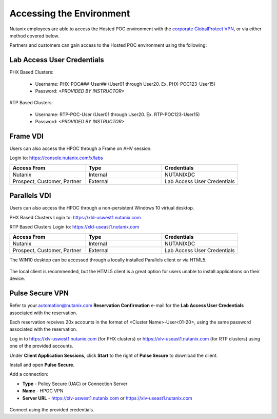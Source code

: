 .. _access:

------------------------- 
Accessing the Environment
-------------------------

Nutanix employees are able to access the Hosted POC environment with the `corporate GlobalProtect VPN <https://gp.nutanix.com>`_, or via either method covered below.

Partners and customers can gain access to the Hosted POC environment using the following:

Lab Access User Credentials
...........................

PHX Based Clusters:

  - Username: PHX-POC###-User## (User01 through User20. Ex. PHX-POC123-User15)
  - Password: *<PROVIDED BY INSTRUCTOR>*

RTP Based Clusters:

  - Username: RTP-POC-User (User01 through User20. Ex. RTP-POC123-User15)
  - Password: *<PROVIDED BY INSTRUCTOR>*

Frame VDI
.........

Users can also access the HPOC through a Frame on AHV session.

Login to: https://console.nutanix.com/x/labs

.. list-table::
  :widths: 20 20 20
  :header-rows: 1

  * - Access From
    - Type
    - Credentials
  * - Nutanix 
    - Internal
    - NUTANIXDC
  * - Prospect, Customer, Partner
    - External 
    - Lab Access User Credentials

Parallels VDI
.............

Users can also access the HPOC through a non-persistent Windows 10 virtual desktop.

PHX Based Clusters Login to: https://xld-uswest1.nutanix.com

RTP Based Clusters Login to: https://xld-useast1.nutanix.com

.. list-table::
  :widths: 20 20 20
  :header-rows: 1

  * - Access From
    - Type
    - Credentials
  * - Nutanix 
    - Internal
    - NUTANIXDC
  * - Prospect, Customer, Partner
    - External 
    - Lab Access User Credentials

The WIN10 desktop can be accessed through a locally installed Parallels client or via HTML5.

.. figure:: images/1.png

The local client is recommended, but the HTML5 client is a great option for users unable to install applications on their device.

.. figure:: images/2.png

Pulse Secure VPN
................

.. raw:: html

  <strong><font color="red">Use of the VPN solution requires attendees to install the Pulse agent on their device. Attendees may not have local administrator access to their device to allow for installation.</font></strong>

Refer to your automation@nutanix.com **Reservation Confirmation** e-mail for the **Lab Access User Credentials** associated with the reservation.

Each reservation receives 20x accounts in the format of <Cluster Name>-User<01-20>, using the same password associated with the reservation.

Log in to https://xlv-uswest1.nutanix.com (for PHX clusters) or https://xlv-useast1.nutanix.com (for RTP clusters) using one of the provided accounts.

Under **Client Application Sessions**, click **Start** to the right of **Pulse Secure** to download the client.

Install and open **Pulse Secure**.

Add a connection:

- **Type** - Policy Secure (UAC) or Connection Server
- **Name** - HPOC VPN
- **Server URL** - https://xlv-uswest1.nutanix.com or https://xlv-useast1.nutanix.com

.. figure:: images/0.png

Connect using the provided credentials.